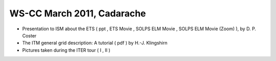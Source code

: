.. _imp3_ws-cc_2011-03:

WS-CC March 2011, Cadarache
---------------------------

-  Presentation to ISM about the ETS
   (
   ppt
   ,
   ETS Movie
   ,
   SOLPS ELM Movie
   ,
   SOLPS ELM Movie (Zoom)
   ), by D. P. Coster
-  The ITM general grid description: A tutorial
   (
   pdf
   ) by H.-J. Klingshirn
-  Pictures taken during the ITER tour
   (
   I
   ,
   II
   )

